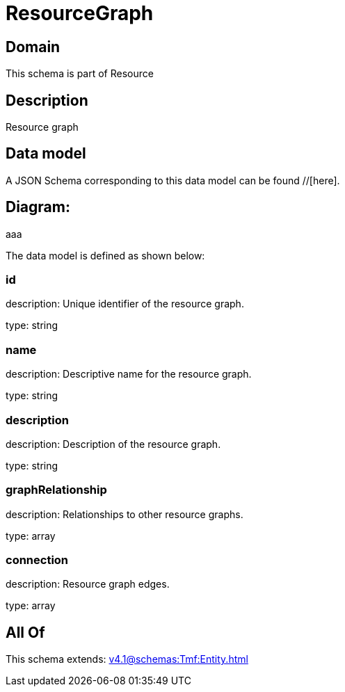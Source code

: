 = ResourceGraph

[#domain]
== Domain

This schema is part of Resource

[#description]
== Description
Resource graph


[#data_model]
== Data model

A JSON Schema corresponding to this data model can be found //[here].

== Diagram:
aaa

The data model is defined as shown below:


=== id
description: Unique identifier of the resource graph.

type: string


=== name
description: Descriptive name for the resource graph.

type: string


=== description
description: Description of the resource graph.

type: string


=== graphRelationship
description: Relationships to other resource graphs.

type: array


=== connection
description: Resource graph edges.

type: array


[#all_of]
== All Of

This schema extends: xref:v4.1@schemas:Tmf:Entity.adoc[]
